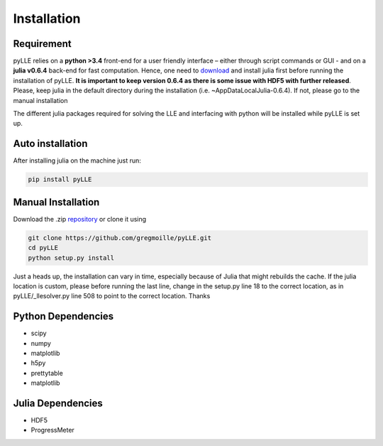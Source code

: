 Installation
==================

Requirement
--------------------

pyLLE relies on a **python >3.4** front-end for a user friendly interface – either through script commands or GUI - and on a **julia v0.6.4** back-end for fast computation. Hence, one need to `download <https://julialang.org/downloads/oldreleases.html>`_ and install julia first before running the installation of pyLLE. **It is important to keep version 0.6.4 as there is some issue with HDF5 with further released**. Please, keep julia in the default directory during the installation (i.e. ~\AppData\Local\Julia-0.6.4\). If not, please go to the manual installation

The different julia packages required for solving the LLE and interfacing with python will be installed while pyLLE is set up. 


Auto installation
--------------------

After installing julia on the machine just run: 

.. code:: bash

    pip install pyLLE


Manual Installation
--------------------

Download the .zip `repository <https://github.com/gregmoille/pyLLE/archive/master.zip>`_ or clone it using 

.. code:: bash

    git clone https://github.com/gregmoille/pyLLE.git
    cd pyLLE
    python setup.py install

Just a heads up, the installation can vary in time, especially because of Julia that might rebuilds the cache. If the julia location is custom, please before running the last line, change in the setup.py line 18 to the correct location, as in pyLLE/_llesolver.py line 508 to point to the correct location. Thanks

Python Dependencies
--------------------

- scipy
- numpy
- matplotlib
- h5py
- prettytable
- matplotlib

Julia Dependencies
--------------------

- HDF5
- ProgressMeter